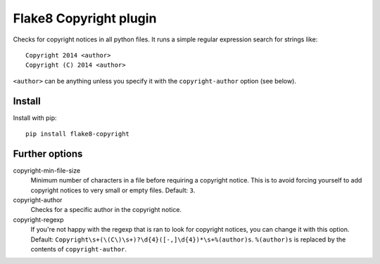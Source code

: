 Flake8 Copyright plugin
=======================

Checks for copyright notices in all python files. It runs a simple regular expression search for
strings like::

    Copyright 2014 <author>
    Copyright (C) 2014 <author>

``<author>`` can be anything unless you specify it with the ``copyright-author`` option (see below).

Install
-------

Install with pip::

    pip install flake8-copyright


Further options
---------------

copyright-min-file-size
    Minimum number of characters in a file before requiring a copyright notice. This is to avoid
    forcing yourself to add copyright notices to very small or empty files. Default: ``3``.

copyright-author
    Checks for a specific author in the copyright notice.

copyright-regexp
    If you're not happy with the regexp that is ran to look for copyright notices, you can change it
    with this option. Default: ``Copyright\s+(\(C\)\s+)?\d{4}([-,]\d{4})*\s+%(author)s``. ``%(author)s`` is
    replaced by the contents of ``copyright-author``.
